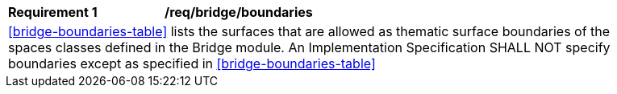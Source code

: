 [[req_bridge_boundaries]]
[width="90%",cols="2,6"]
|===
^|*Requirement  {counter:req-id}* |*/req/bridge/boundaries* 
2+|<<bridge-boundaries-table>> lists the surfaces that are allowed as thematic surface boundaries of the spaces classes defined in the Bridge module. An Implementation Specification SHALL NOT specify boundaries except as specified in <<bridge-boundaries-table>>
|===

